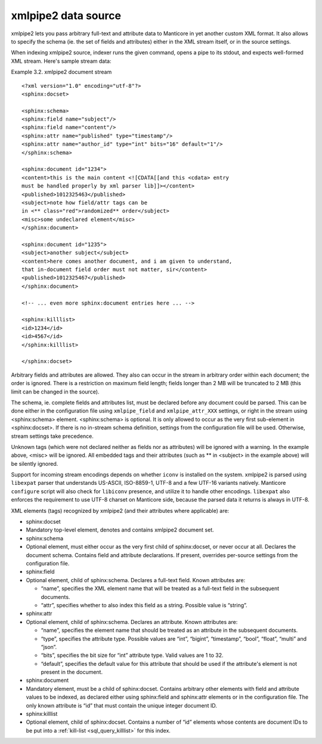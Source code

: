 .. _xmlpipe2_data_source:

xmlpipe2 data source
--------------------

xmlpipe2 lets you pass arbitrary full-text and attribute data to Manticore
in yet another custom XML format. It also allows to specify the schema
(ie. the set of fields and attributes) either in the XML stream itself,
or in the source settings.

When indexing xmlpipe2 source, indexer runs the given command, opens a
pipe to its stdout, and expects well-formed XML stream. Here's sample
stream data:

Example 3.2. xmlpipe2 document stream
                                     

::


    <?xml version="1.0" encoding="utf-8"?>
    <sphinx:docset>

    <sphinx:schema>
    <sphinx:field name="subject"/>
    <sphinx:field name="content"/>
    <sphinx:attr name="published" type="timestamp"/>
    <sphinx:attr name="author_id" type="int" bits="16" default="1"/>
    </sphinx:schema>

    <sphinx:document id="1234">
    <content>this is the main content <![CDATA[[and this <cdata> entry
    must be handled properly by xml parser lib]]></content>
    <published>1012325463</published>
    <subject>note how field/attr tags can be
    in <** class="red">randomized** order</subject>
    <misc>some undeclared element</misc>
    </sphinx:document>

    <sphinx:document id="1235">
    <subject>another subject</subject>
    <content>here comes another document, and i am given to understand,
    that in-document field order must not matter, sir</content>
    <published>1012325467</published>
    </sphinx:document>

    <!-- ... even more sphinx:document entries here ... -->

    <sphinx:killlist>
    <id>1234</id>
    <id>4567</id>
    </sphinx:killlist>

    </sphinx:docset>

Arbitrary fields and attributes are allowed. They also can occur in the
stream in arbitrary order within each document; the order is ignored.
There is a restriction on maximum field length; fields longer than 2 MB
will be truncated to 2 MB (this limit can be changed in the source).

The schema, ie. complete fields and attributes list, must be declared
before any document could be parsed. This can be done either in the
configuration file using ``xmlpipe_field`` and ``xmlpipe_attr_XXX``
settings, or right in the stream using <sphinx:schema> element.
<sphinx:schema> is optional. It is only allowed to occur as the very
first sub-element in <sphinx:docset>. If there is no in-stream schema
definition, settings from the configuration file will be used.
Otherwise, stream settings take precedence.

Unknown tags (which were not declared neither as fields nor as
attributes) will be ignored with a warning. In the example above, <misc>
will be ignored. All embedded tags and their attributes (such as ** in
<subject> in the example above) will be silently ignored.

Support for incoming stream encodings depends on whether ``iconv`` is
installed on the system. xmlpipe2 is parsed using ``libexpat`` parser
that understands US-ASCII, ISO-8859-1, UTF-8 and a few UTF-16 variants
natively. Manticore ``configure`` script will also check for ``libiconv``
presence, and utilize it to handle other encodings. ``libexpat`` also
enforces the requirement to use UTF-8 charset on Manticore side, because
the parsed data it returns is always in UTF-8.

XML elements (tags) recognized by xmlpipe2 (and their attributes where
applicable) are:

-  sphinx:docset
-  Mandatory top-level element, denotes and contains xmlpipe2 document
   set.

-  sphinx:schema
-  Optional element, must either occur as the very first child of
   sphinx:docset, or never occur at all. Declares the document schema.
   Contains field and attribute declarations. If present, overrides
   per-source settings from the configuration file.

-  sphinx:field
-  Optional element, child of sphinx:schema. Declares a full-text field.
   Known attributes are:

   -  “name”, specifies the XML element name that will be treated as a
      full-text field in the subsequent documents.

   -  “attr”, specifies whether to also index this field as a string.
      Possible value is “string”.

-  sphinx:attr
-  Optional element, child of sphinx:schema. Declares an attribute.
   Known attributes are:

   -  “name”, specifies the element name that should be treated as an
      attribute in the subsequent documents.

   -  “type”, specifies the attribute type. Possible values are “int”,
      “bigint”, “timestamp”, “bool”, “float”, “multi” and “json”.

   -  “bits”, specifies the bit size for “int” attribute type. Valid
      values are 1 to 32.

   -  “default”, specifies the default value for this attribute that
      should be used if the attribute's element is not present in the
      document.

-  sphinx:document
-  Mandatory element, must be a child of sphinx:docset. Contains
   arbitrary other elements with field and attribute values to be
   indexed, as declared either using sphinx:field and sphinx:attr
   elements or in the configuration file. The only known attribute is
   “id” that must contain the unique integer document ID.

-  sphinx:killlist
-  Optional element, child of sphinx:docset. Contains a number of “id”
   elements whose contents are document IDs to be put into a
   :ref:`kill-list <sql_query_killlist>`
   for this index.
